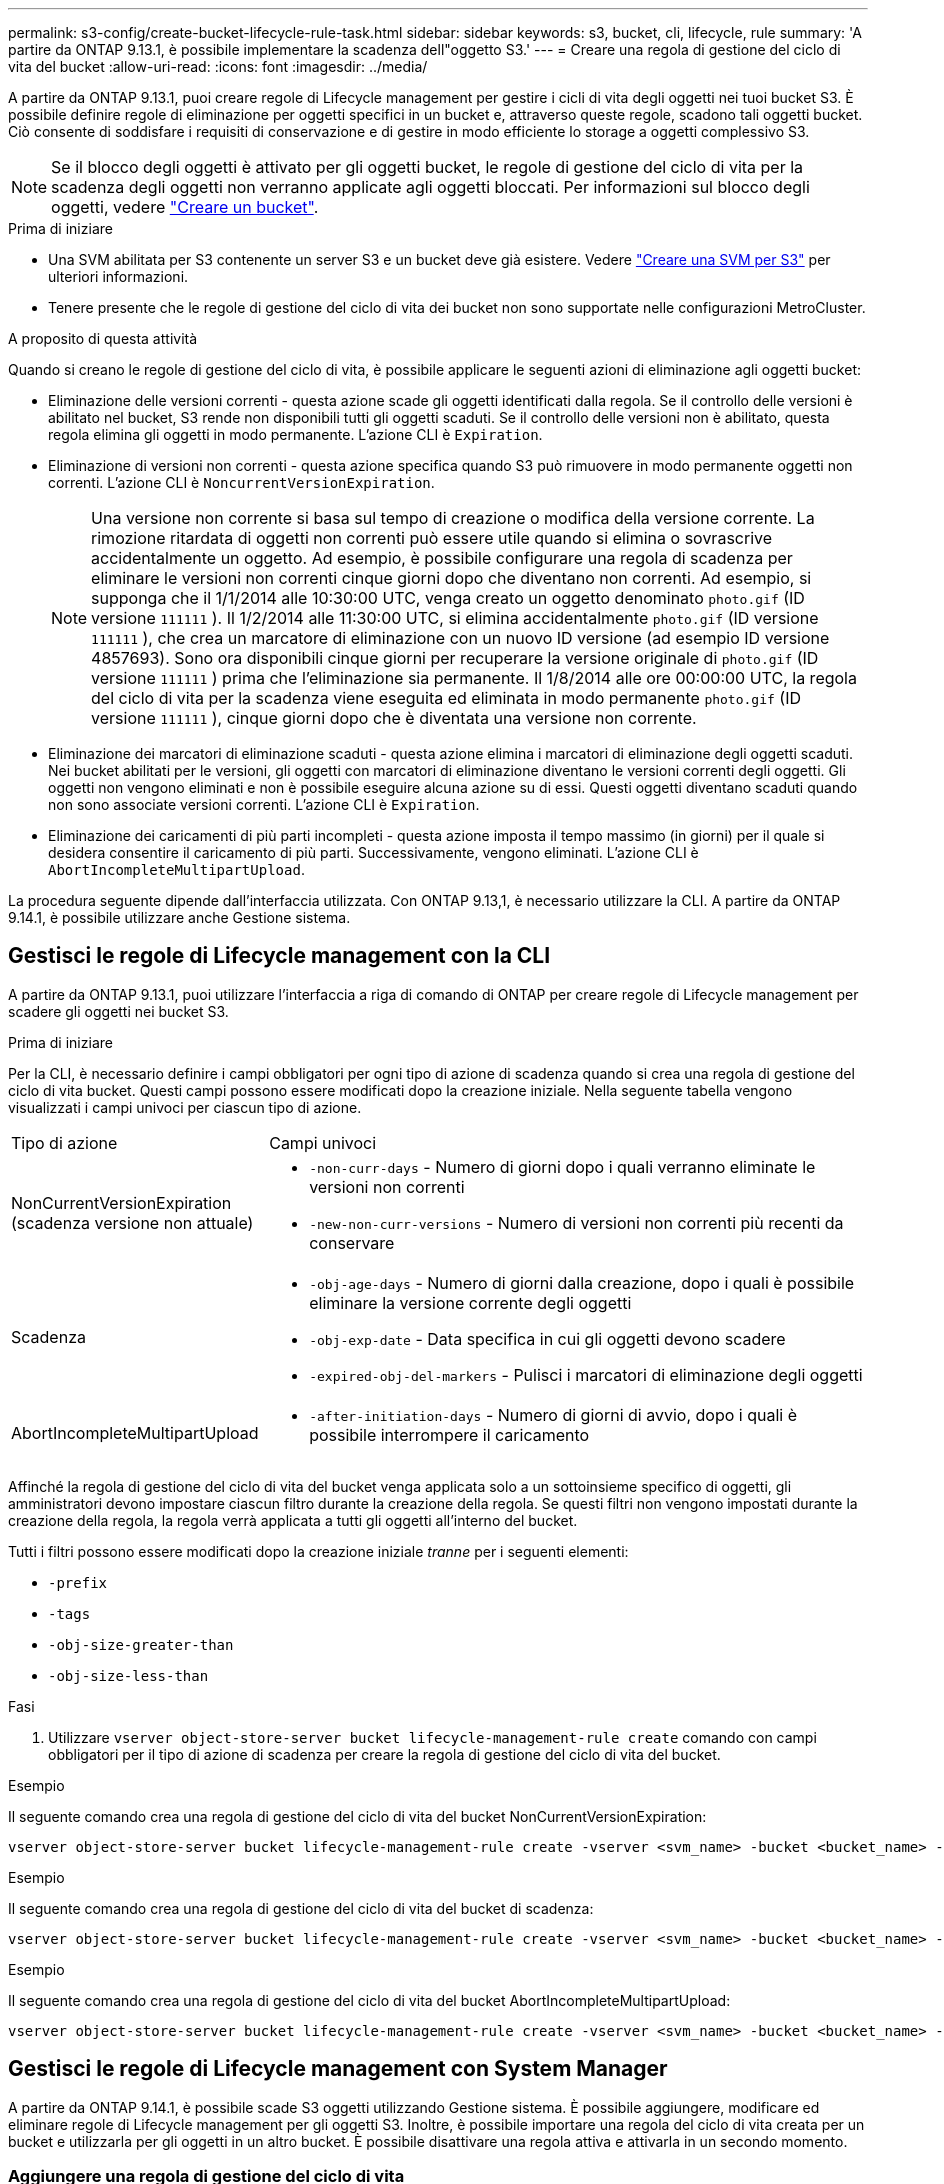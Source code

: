---
permalink: s3-config/create-bucket-lifecycle-rule-task.html 
sidebar: sidebar 
keywords: s3, bucket, cli, lifecycle, rule 
summary: 'A partire da ONTAP 9.13.1, è possibile implementare la scadenza dell"oggetto S3.' 
---
= Creare una regola di gestione del ciclo di vita del bucket
:allow-uri-read: 
:icons: font
:imagesdir: ../media/


[role="lead"]
A partire da ONTAP 9.13.1, puoi creare regole di Lifecycle management per gestire i cicli di vita degli oggetti nei tuoi bucket S3. È possibile definire regole di eliminazione per oggetti specifici in un bucket e, attraverso queste regole, scadono tali oggetti bucket. Ciò consente di soddisfare i requisiti di conservazione e di gestire in modo efficiente lo storage a oggetti complessivo S3.


NOTE: Se il blocco degli oggetti è attivato per gli oggetti bucket, le regole di gestione del ciclo di vita per la scadenza degli oggetti non verranno applicate agli oggetti bloccati. Per informazioni sul blocco degli oggetti, vedere link:../s3-config/create-bucket-task.html["Creare un bucket"].

.Prima di iniziare
* Una SVM abilitata per S3 contenente un server S3 e un bucket deve già esistere. Vedere link:create-svm-s3-task.html["Creare una SVM per S3"] per ulteriori informazioni.
* Tenere presente che le regole di gestione del ciclo di vita dei bucket non sono supportate nelle configurazioni MetroCluster.


.A proposito di questa attività
Quando si creano le regole di gestione del ciclo di vita, è possibile applicare le seguenti azioni di eliminazione agli oggetti bucket:

* Eliminazione delle versioni correnti - questa azione scade gli oggetti identificati dalla regola. Se il controllo delle versioni è abilitato nel bucket, S3 rende non disponibili tutti gli oggetti scaduti. Se il controllo delle versioni non è abilitato, questa regola elimina gli oggetti in modo permanente. L'azione CLI è `Expiration`.
* Eliminazione di versioni non correnti - questa azione specifica quando S3 può rimuovere in modo permanente oggetti non correnti. L'azione CLI è `NoncurrentVersionExpiration`.
+

NOTE: Una versione non corrente si basa sul tempo di creazione o modifica della versione corrente. La rimozione ritardata di oggetti non correnti può essere utile quando si elimina o sovrascrive accidentalmente un oggetto. Ad esempio, è possibile configurare una regola di scadenza per eliminare le versioni non correnti cinque giorni dopo che diventano non correnti. Ad esempio, si supponga che il 1/1/2014 alle 10:30:00 UTC, venga creato un oggetto denominato `photo.gif` (ID versione `111111` ). Il 1/2/2014 alle 11:30:00 UTC, si elimina accidentalmente `photo.gif` (ID versione `111111` ), che crea un marcatore di eliminazione con un nuovo ID versione (ad esempio ID versione 4857693). Sono ora disponibili cinque giorni per recuperare la versione originale di `photo.gif` (ID versione `111111` ) prima che l'eliminazione sia permanente. Il 1/8/2014 alle ore 00:00:00 UTC, la regola del ciclo di vita per la scadenza viene eseguita ed eliminata in modo permanente `photo.gif` (ID versione `111111` ), cinque giorni dopo che è diventata una versione non corrente.

* Eliminazione dei marcatori di eliminazione scaduti - questa azione elimina i marcatori di eliminazione degli oggetti scaduti.
Nei bucket abilitati per le versioni, gli oggetti con marcatori di eliminazione diventano le versioni correnti degli oggetti. Gli oggetti non vengono eliminati e non è possibile eseguire alcuna azione su di essi. Questi oggetti diventano scaduti quando non sono associate versioni correnti. L'azione CLI è `Expiration`.
* Eliminazione dei caricamenti di più parti incompleti - questa azione imposta il tempo massimo (in giorni) per il quale si desidera consentire il caricamento di più parti. Successivamente, vengono eliminati. L'azione CLI è `AbortIncompleteMultipartUpload`.


La procedura seguente dipende dall'interfaccia utilizzata. Con ONTAP 9.13,1, è necessario utilizzare la CLI. A partire da ONTAP 9.14.1, è possibile utilizzare anche Gestione sistema.



== Gestisci le regole di Lifecycle management con la CLI

A partire da ONTAP 9.13.1, puoi utilizzare l'interfaccia a riga di comando di ONTAP per creare regole di Lifecycle management per scadere gli oggetti nei bucket S3.

.Prima di iniziare
Per la CLI, è necessario definire i campi obbligatori per ogni tipo di azione di scadenza quando si crea una regola di gestione del ciclo di vita bucket. Questi campi possono essere modificati dopo la creazione iniziale. Nella seguente tabella vengono visualizzati i campi univoci per ciascun tipo di azione.

[cols="30,70"]
|===


| Tipo di azione | Campi univoci 


 a| 
NonCurrentVersionExpiration (scadenza versione non attuale)
 a| 
* `-non-curr-days` - Numero di giorni dopo i quali verranno eliminate le versioni non correnti
* `-new-non-curr-versions` - Numero di versioni non correnti più recenti da conservare




 a| 
Scadenza
 a| 
* `-obj-age-days` - Numero di giorni dalla creazione, dopo i quali è possibile eliminare la versione corrente degli oggetti
* `-obj-exp-date` - Data specifica in cui gli oggetti devono scadere
* `-expired-obj-del-markers` - Pulisci i marcatori di eliminazione degli oggetti




 a| 
AbortIncompleteMultipartUpload
 a| 
* `-after-initiation-days` - Numero di giorni di avvio, dopo i quali è possibile interrompere il caricamento


|===
Affinché la regola di gestione del ciclo di vita del bucket venga applicata solo a un sottoinsieme specifico di oggetti, gli amministratori devono impostare ciascun filtro durante la creazione della regola. Se questi filtri non vengono impostati durante la creazione della regola, la regola verrà applicata a tutti gli oggetti all'interno del bucket.

Tutti i filtri possono essere modificati dopo la creazione iniziale _tranne_ per i seguenti elementi: +

* `-prefix`
* `-tags`
* `-obj-size-greater-than`
* `-obj-size-less-than`


.Fasi
. Utilizzare `vserver object-store-server bucket lifecycle-management-rule create` comando con campi obbligatori per il tipo di azione di scadenza per creare la regola di gestione del ciclo di vita del bucket.


.Esempio
Il seguente comando crea una regola di gestione del ciclo di vita del bucket NonCurrentVersionExpiration:

[listing]
----
vserver object-store-server bucket lifecycle-management-rule create -vserver <svm_name> -bucket <bucket_name> -rule-id <rule_name> -action NonCurrentVersionExpiration -index <lifecycle_rule_index_integer> -is-enabled {true|false} -prefix <object_name> -tags <text> -obj-size-greater-than {<integer>[KB|MB|GB|TB|PB]} -obj-size-less-than {<integer>[KB|MB|GB|TB|PB]} -new-non-curr-versions <integer> -non-curr-days <integer>
----
.Esempio
Il seguente comando crea una regola di gestione del ciclo di vita del bucket di scadenza:

[listing]
----
vserver object-store-server bucket lifecycle-management-rule create -vserver <svm_name> -bucket <bucket_name> -rule-id <rule_name> -action Expiration -index <lifecycle_rule_index_integer> -is-enabled {true|false} -prefix <object_name> -tags <text> -obj-size-greater-than {<integer>[KB|MB|GB|TB|PB]} -obj-size-less-than {<integer>[KB|MB|GB|TB|PB]} -obj-age-days <integer> -obj-exp-date <"MM/DD/YYYY HH:MM:SS"> -expired-obj-del-marker {true|false}
----
.Esempio
Il seguente comando crea una regola di gestione del ciclo di vita del bucket AbortIncompleteMultipartUpload:

[listing]
----
vserver object-store-server bucket lifecycle-management-rule create -vserver <svm_name> -bucket <bucket_name> -rule-id <rule_name> -action AbortIncompleteMultipartUpload -index <lifecycle_rule_index_integer> -is-enabled {true|false} -prefix <object_name> -tags <text> -obj-size-greater-than {<integer>[KB|MB|GB|TB|PB]} -obj-size-less-than {<integer>[KB|MB|GB|TB|PB]} -after-initiation-days <integer>
----


== Gestisci le regole di Lifecycle management con System Manager

A partire da ONTAP 9.14.1, è possibile scade S3 oggetti utilizzando Gestione sistema. È possibile aggiungere, modificare ed eliminare regole di Lifecycle management per gli oggetti S3. Inoltre, è possibile importare una regola del ciclo di vita creata per un bucket e utilizzarla per gli oggetti in un altro bucket. È possibile disattivare una regola attiva e attivarla in un secondo momento.



=== Aggiungere una regola di gestione del ciclo di vita

. Fare clic su *Storage > Bucket*.
. Selezionare il bucket per il quale si desidera specificare la regola di scadenza.
. Fare clic sull' image:icon_kabob.gif["Icona delle opzioni di menu"] icona e selezionare *Gestisci regole del ciclo di vita*.
. Fare clic su *Aggiungi > regola ciclo di vita*.
. Nella pagina Add a Lifecycle rule (Aggiungi una regola del ciclo di vita), aggiungere il nome della regola.
. Definire l'ambito della regola, se si desidera che venga applicata a tutti gli oggetti nel bucket o a oggetti specifici. Se si desidera specificare gli oggetti, aggiungere almeno uno dei seguenti criteri di filtro:
+
.. Prefix (prefisso): Specificare un prefisso dei nomi delle chiavi dell'oggetto a cui applicare la regola. In genere si tratta del percorso o della cartella dell'oggetto. È possibile immettere un prefisso per regola. A meno che non venga fornito un prefisso valido, la regola si applica a tutti gli oggetti in un bucket.
.. Tag: Specificare fino a tre coppie chiave e valore (tag) per gli oggetti a cui la regola deve essere applicata. Per il filtraggio vengono utilizzate solo chiavi valide. Il valore è facoltativo. Tuttavia, se si aggiungono valori, assicurarsi di aggiungere solo valori validi per le chiavi corrispondenti.
.. Dimensioni: È possibile limitare l'ambito tra le dimensioni minime e massime degli oggetti. È possibile immettere uno o entrambi i valori. L'unità predefinita è MiB.


. Specificare l'azione:
+
.. *Scade la versione corrente degli oggetti*: Impostare una regola per rendere tutti gli oggetti correnti permanentemente non disponibili dopo un numero specifico di giorni dalla loro creazione o in una data specifica. Questa opzione non è disponibile se è selezionata l'opzione *Elimina marcatori eliminazione oggetto scaduto*.
.. *Eliminare definitivamente le versioni non correnti*: Specificare il numero di giorni dopo il quale la versione non corrente viene eliminata e il numero di versioni da conservare.
.. *Elimina marcatori di eliminazione oggetto scaduto*: Selezionare questa azione per eliminare gli oggetti con marcatori di eliminazione scaduti, ovvero i marcatori di eliminazione senza un oggetto corrente associato.
+

NOTE: Questa opzione non è disponibile quando si seleziona l'opzione *scadenza della versione corrente degli oggetti* che elimina automaticamente tutti gli oggetti dopo il periodo di conservazione. Questa opzione diventa anche non disponibile quando si utilizzano i tag degli oggetti per il filtraggio.

.. *Elimina upload multiparte incompleti*: Consente di impostare il numero di giorni dopo il quale i caricamenti multiparte incompleti devono essere eliminati. Se i caricamenti multiparte in corso non riescono entro il periodo di conservazione specificato, è possibile eliminare i caricamenti multiparte incompleti. Questa opzione diventa non disponibile quando si utilizzano i tag degli oggetti per il filtraggio.
.. Fare clic su *Save* (Salva).






=== Importare una regola del ciclo di vita

. Fare clic su *Storage > Bucket*.
. Selezionare il bucket per il quale si desidera importare la regola di scadenza.
. Fare clic sull' image:icon_kabob.gif["Icona delle opzioni di menu"] icona e selezionare *Gestisci regole del ciclo di vita*.
. Fare clic su *Aggiungi > Importa una regola*.
. Selezionare il bucket dal quale si desidera importare la regola. Vengono visualizzate le regole di gestione del ciclo di vita definite per il bucket selezionato.
. Selezionare la regola che si desidera importare. È possibile selezionare una regola alla volta, mentre la selezione predefinita è la prima regola.
. Fare clic su *Importa*.




=== Modificare, eliminare o disattivare una regola

È possibile modificare solo le azioni di Lifecycle management associate alla regola. Se la regola è stata filtrata con tag Object, le opzioni *Delete Expired Object DELETE Marker* e *Delete incomplete Multipart Uploads* non sono disponibili.

Quando si elimina una regola, tale regola non verrà più applicata agli oggetti precedentemente associati.

. Fare clic su *Storage > Bucket*.
. Selezionare il bucket per il quale si desidera modificare, eliminare o disattivare la regola di gestione del ciclo di vita.
. Fare clic sull' image:icon_kabob.gif["Icona delle opzioni di menu"] icona e selezionare *Gestisci regole del ciclo di vita*.
. Selezionare la regola richiesta. È possibile modificare e disattivare una regola alla volta. È possibile eliminare più regole contemporaneamente.
. Selezionare *Modifica*, *Elimina* o *Disabilita* e completare la procedura.

